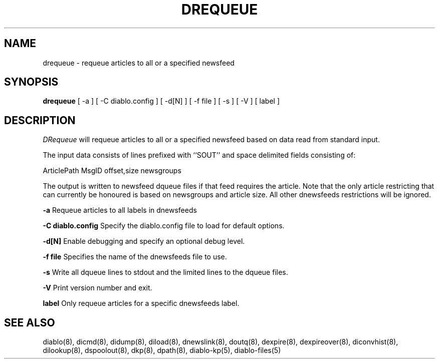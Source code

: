 .\" $Revision: 1.1 $
.TH DREQUEUE 8
.SH NAME
drequeue \- requeue articles to all or a specified newsfeed
.PP
.SH SYNOPSIS
.B drequeue
[
-a
]
[
-C diablo.config
]
[
-d[N]
]
[
-f file
]
[
-s
]
[
-V
]
[
label
]

.SH DESCRIPTION
.IR DRequeue 
will requeue articles to all or a specified newsfeed based on data
read from standard input.
.PP
The input data consists of lines prefixed with ``SOUT'' and space
delimited fields consisting of:
.PP
ArticlePath MsgID offset,size newsgroups
.PP
The output is written to newsfeed dqueue files if that feed requires
the article. Note that the only article restricting that can currently
be honoured is based on newsgroups and article size. All other dnewsfeeds
restrictions will be ignored.
.PP
.B \-a
Requeue articles to all labels in dnewsfeeds
.PP
.B \-C diablo.config
Specify the diablo.config file to load for default options.
.PP
.B \-d[N]
Enable debugging and specify an optional debug level.
.PP
.B \-f file
Specifies the name of the dnewsfeeds file to use.
.PP
.B \-s
Write all dqueue lines to stdout and the limited lines to the dqueue files.
.PP
.B \-V
Print version number and exit.
.PP
.B label
Only requeue articles for a specific dnewsfeeds label.
.PP

.SH "SEE ALSO"
diablo(8), 
dicmd(8),
didump(8),
diload(8),
dnewslink(8),
doutq(8),
dexpire(8),
dexpireover(8),
diconvhist(8),
dilookup(8),
dspoolout(8),
dkp(8),
dpath(8),
diablo-kp(5),
diablo-files(5)
.PP

